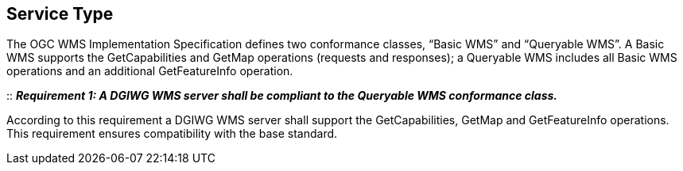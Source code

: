 ==  Service Type

The OGC WMS Implementation Specification defines two conformance
classes, “Basic WMS” and “Queryable WMS”. A Basic WMS supports the
GetCapabilities and GetMap operations (requests and responses); a
Queryable WMS includes all Basic WMS operations and an additional
GetFeatureInfo operation.

::
*_Requirement 1: A DGIWG WMS server shall be compliant to the Queryable WMS conformance class._*

According to this requirement a DGIWG WMS server shall support the
GetCapabilities, GetMap and GetFeatureInfo operations. This requirement
ensures compatibility with the base standard.
